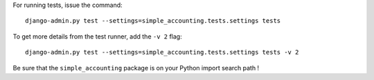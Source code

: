 For running tests, issue the command::

  django-admin.py test --settings=simple_accounting.tests.settings tests


To get more details from the test runner, add the ``-v 2`` flag::

  django-admin.py test --settings=simple_accounting.tests.settings tests -v 2



Be sure that the ``simple_accounting`` package is on your Python import search path !


